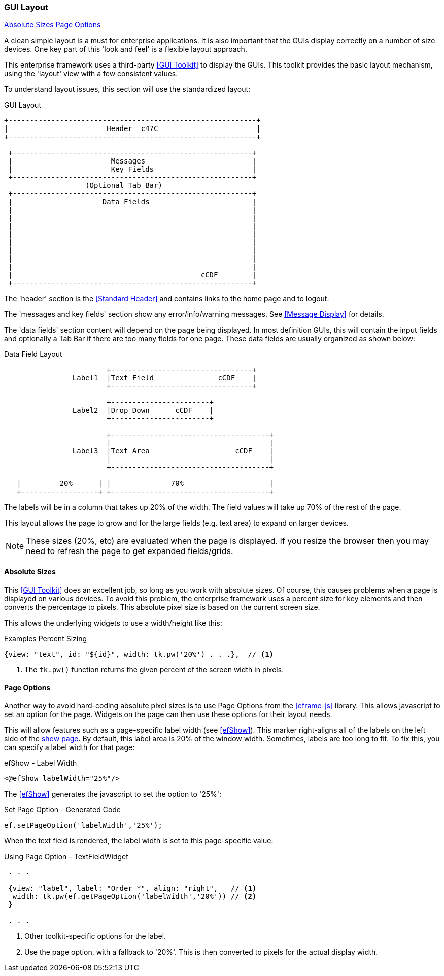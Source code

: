 
=== GUI Layout

ifeval::["{backend}" != "pdf"]

[inline-toc]#<<Absolute Sizes>>#
[inline-toc]#<<Page Options>>#

endif::[]



A clean simple layout is a must for enterprise applications.   It is also important that the
GUIs display correctly on a number of size devices.  One key part of this 'look and feel' is
a flexible layout approach.

This enterprise framework uses a third-party <<GUI Toolkit>> to display the GUIs.  This toolkit
provides the basic layout mechanism, using the 'layout' view with a few consistent values.

To understand layout issues, this section will use the standardized layout:


//workaround for https://github.com/asciidoctor/asciidoctor-pdf/issues/271  and IDEA plugin dir issue
:imagesdir: {imagesdir-build}
ifeval::[{env}==idea]
:imagesdir-build: .asciidoctor
:imagesdir: .asciidoctor
endif::[]

.GUI Layout
[ditaa,"guiLayout"]
----

+----------------------------------------------------------+
|                       Header  c47C                       |
+----------------------------------------------------------+

 +--------------------------------------------------------+
 |                       Messages                         |
 |                       Key Fields                       |
 +--------------------------------------------------------+
                   (Optional Tab Bar)
 +--------------------------------------------------------+
 |                     Data Fields                        |
 |                                                        |
 |                                                        |
 |                                                        |
 |                                                        |
 |                                                        |
 |                                                        |
 |                                                        |
 |                                                        |
 |                                            cCDF        |
 +--------------------------------------------------------+

----

//end workaround for https://github.com/asciidoctor/asciidoctor-pdf/issues/271
:imagesdir: {imagesdir-src}

The 'header' section is the <<Standard Header>> and contains links to the home page and to logout.

The 'messages and key fields' section show any error/info/warning messages.  See <<Message Display>>
for details.

The 'data fields' section content will depend on the page being displayed.  In most definition GUIs,
this will contain the input fields and optionally a Tab Bar if there are too many fields for one
page.  These data fields are usually organized as shown below:

//workaround for https://github.com/asciidoctor/asciidoctor-pdf/issues/271  and IDEA plugin dir issue
:imagesdir: {imagesdir-build}
ifeval::[{env}==idea]
:imagesdir-build: .asciidoctor
:imagesdir: .asciidoctor
endif::[]


.Data Field Layout
[ditaa,"guiDataFieldLayout"]
----

                        +---------------------------------+
                Label1  |Text Field               cCDF    |
                        +---------------------------------+

                        +-----------------------+
                Label2  |Drop Down      cCDF    |
                        +-----------------------+

                        +-------------------------------------+
                        |                                     |
                Label3  |Text Area                    cCDF    |
                        |                                     |
                        +-------------------------------------+

   |         20%      | |              70%                    |
   +------------------+ +-------------------------------------+

----

//end workaround for https://github.com/asciidoctor/asciidoctor-pdf/issues/271
:imagesdir: {imagesdir-src}

The labels will be in a column that takes up 20% of the width.  The field values will take
up 70% of the rest of the page.

This layout allows the page to grow and for the large fields (e.g. text area) to expand on
larger devices.

NOTE: These sizes (20%, etc) are evaluated when the page is displayed.  If you resize the browser
      then you may need to refresh the page to get expanded fields/grids.



==== Absolute Sizes

This <<GUI Toolkit>> does an excellent job, so long as you work with absolute sizes.
Of course, this causes problems when a page is displayed on various devices.  To avoid this problem,
the enterprise framework uses a percent size for key elements and then converts the percentage
to pixels.  This absolute pixel size is based on the current screen size.

This allows the underlying widgets to use a width/height like this:


[source,javascript]
.Examples Percent Sizing
----

{view: "text", id: "${id}", width: tk.pw('20%') . . .},  // <.>

----
<.> The `tk.pw()` function returns the given percent of the screen width in pixels.


==== Page Options

Another way to avoid hard-coding absolute pixel sizes is to use Page Options from the
<<eframe-js>> library.  This allows javascript to set an option for the page.
Widgets on the page can then use these options for their layout needs.

This will allow features such as a page-specific label width (see <<efShow>>).
This marker right-aligns all of the labels on the left side
of the <<definition-pages,show page>>.  By default, this label area is 20% of the window width.
Sometimes, labels are too long to fit.  To fix this, you can specify a label width for that page:

[source,html]
.efShow - Label Width
----
<@efShow labelWidth="25%"/>
----

The <<efShow>> generates the javascript to set the option to '25%':

[source,javascript]
.Set Page Option - Generated Code
----
ef.setPageOption('labelWidth','25%');
----

When the text field is rendered, the label width is set to this page-specific value:

[source,javascript]
.Using Page Option - TextFieldWidget
----
 . . .

 {view: "label", label: "Order *", align: "right",   // <.>
  width: tk.pw(ef.getPageOption('labelWidth','20%')) // <.>
 }

 . . .

----
<.> Other toolkit-specific options for the label.
<.> Use the page option, with a fallback to '20%'.  This is then converted to pixels
    for the actual display width.






